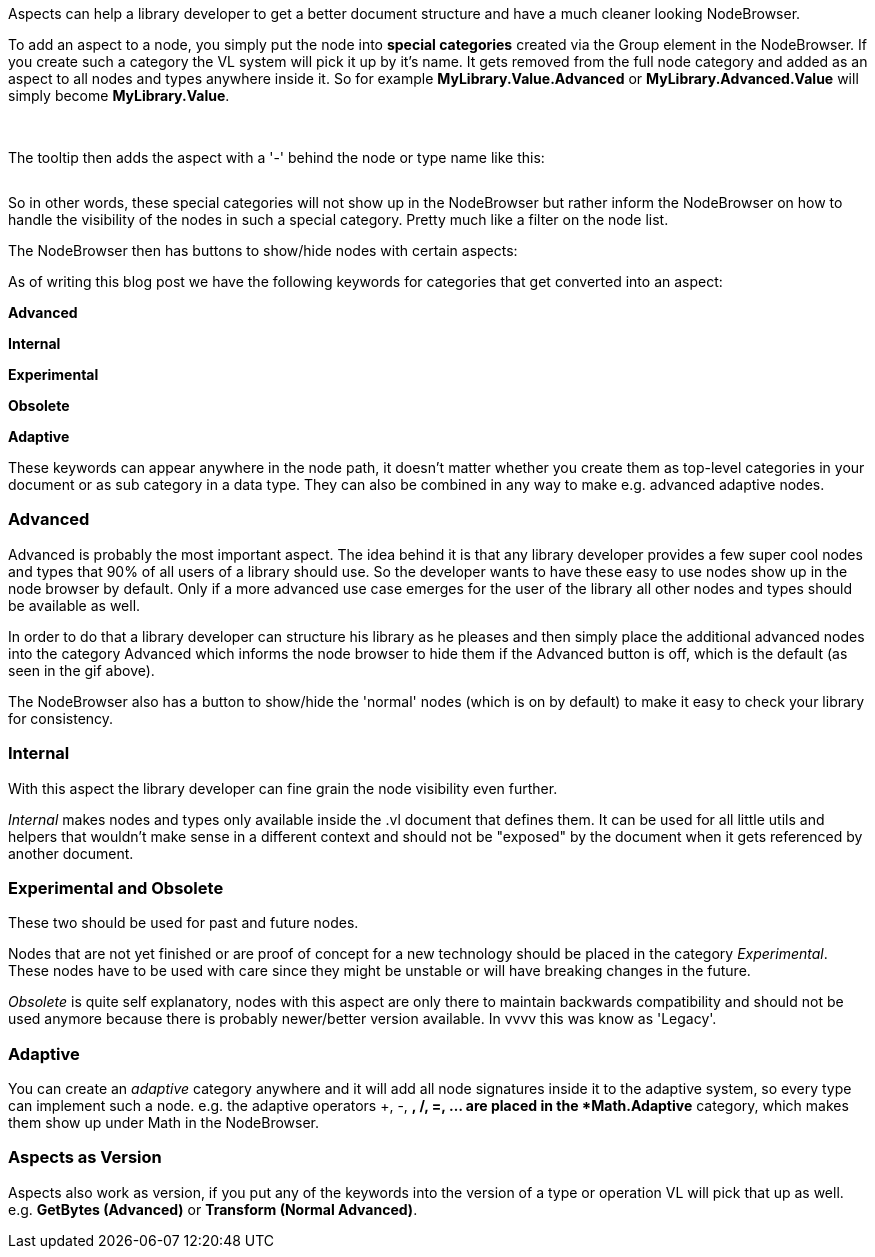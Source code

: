 Aspects can help a library developer to get a better document structure and have a much cleaner looking NodeBrowser.

To add an aspect to a node, you simply put the node into *special categories* created via the Group element in the NodeBrowser. If you create such a category the VL system will pick it up by it's name. It gets removed from the full node category and added as an aspect to all nodes and types anywhere inside it. So for example *MyLibrary.Value.Advanced* or *MyLibrary.Advanced.Value* will simply become *MyLibrary.Value*.

image:/images/special _cat.PNG[alt=""]
image:/images/special _cat_inside.PNG[alt=""]

The tooltip then adds the aspect with a '-' behind the node or type name like this:

image:/images/aspect_tooltip.PNG[alt=""]

So in other words, these special categories will not show up in the NodeBrowser but rather inform the NodeBrowser on how to handle the visibility of the nodes in such a special category. Pretty much like a filter on the node list.

The NodeBrowser then has buttons to show/hide nodes with certain aspects:
image:/images/0pk9wLIrxq.gif[alt=""]

As of writing this blog post we have the following keywords for categories that get converted into an aspect:

*Advanced*

*Internal*

*Experimental*

*Obsolete*

*Adaptive*


These keywords can appear anywhere in the node path, it doesn't matter whether you create them as top-level categories in your document or as sub category in a data type. They can also be combined in any way to make e.g. advanced adaptive nodes.

=== Advanced
Advanced is probably the most important aspect. The idea behind it is that any library developer provides a few super cool nodes and types that 90% of all users of a library should use. So the developer wants to have these easy to use nodes show up in the node browser by default. Only if a more advanced use case emerges for the user of the library all other nodes and types should be available as well.

In order to do that a library developer can structure his library as he pleases and then simply place the additional advanced nodes into the category Advanced which informs the node browser to hide them if the Advanced button is off, which is the default (as seen in the gif above).

The NodeBrowser also has a button to show/hide the 'normal' nodes (which is on by default) to make it easy to check your library for consistency.

=== Internal
With this aspect the library developer can fine grain the node visibility even further.

_Internal_ makes nodes and types only available inside the .vl document that defines them. It can be used for all little utils and helpers that wouldn't make sense in a different context and should not be "exposed" by the document when it gets referenced by another document.

=== Experimental and Obsolete
These two should be used for past and future nodes.

Nodes that are not yet finished or are proof of concept for a new technology should be placed in the category _Experimental_. These nodes have to be used with care since they might be unstable or will have breaking changes in the future.

_Obsolete_ is quite self explanatory, nodes with this aspect are only there to maintain backwards compatibility and should not be used anymore because there is probably newer/better version available. In vvvv this was know as 'Legacy'.

=== Adaptive
You can create an _adaptive_ category anywhere and it will add all node signatures inside it to the adaptive system, so every type can implement such a node. e.g. the adaptive operators +, -, *, /, =, ... are placed in the *Math.Adaptive* category, which makes them show up under Math in the NodeBrowser. 

=== Aspects as Version
Aspects also work as version, if you put any of the keywords into the version of a type or operation VL will pick that up as well. e.g. *GetBytes (Advanced)* or *Transform (Normal Advanced)*.